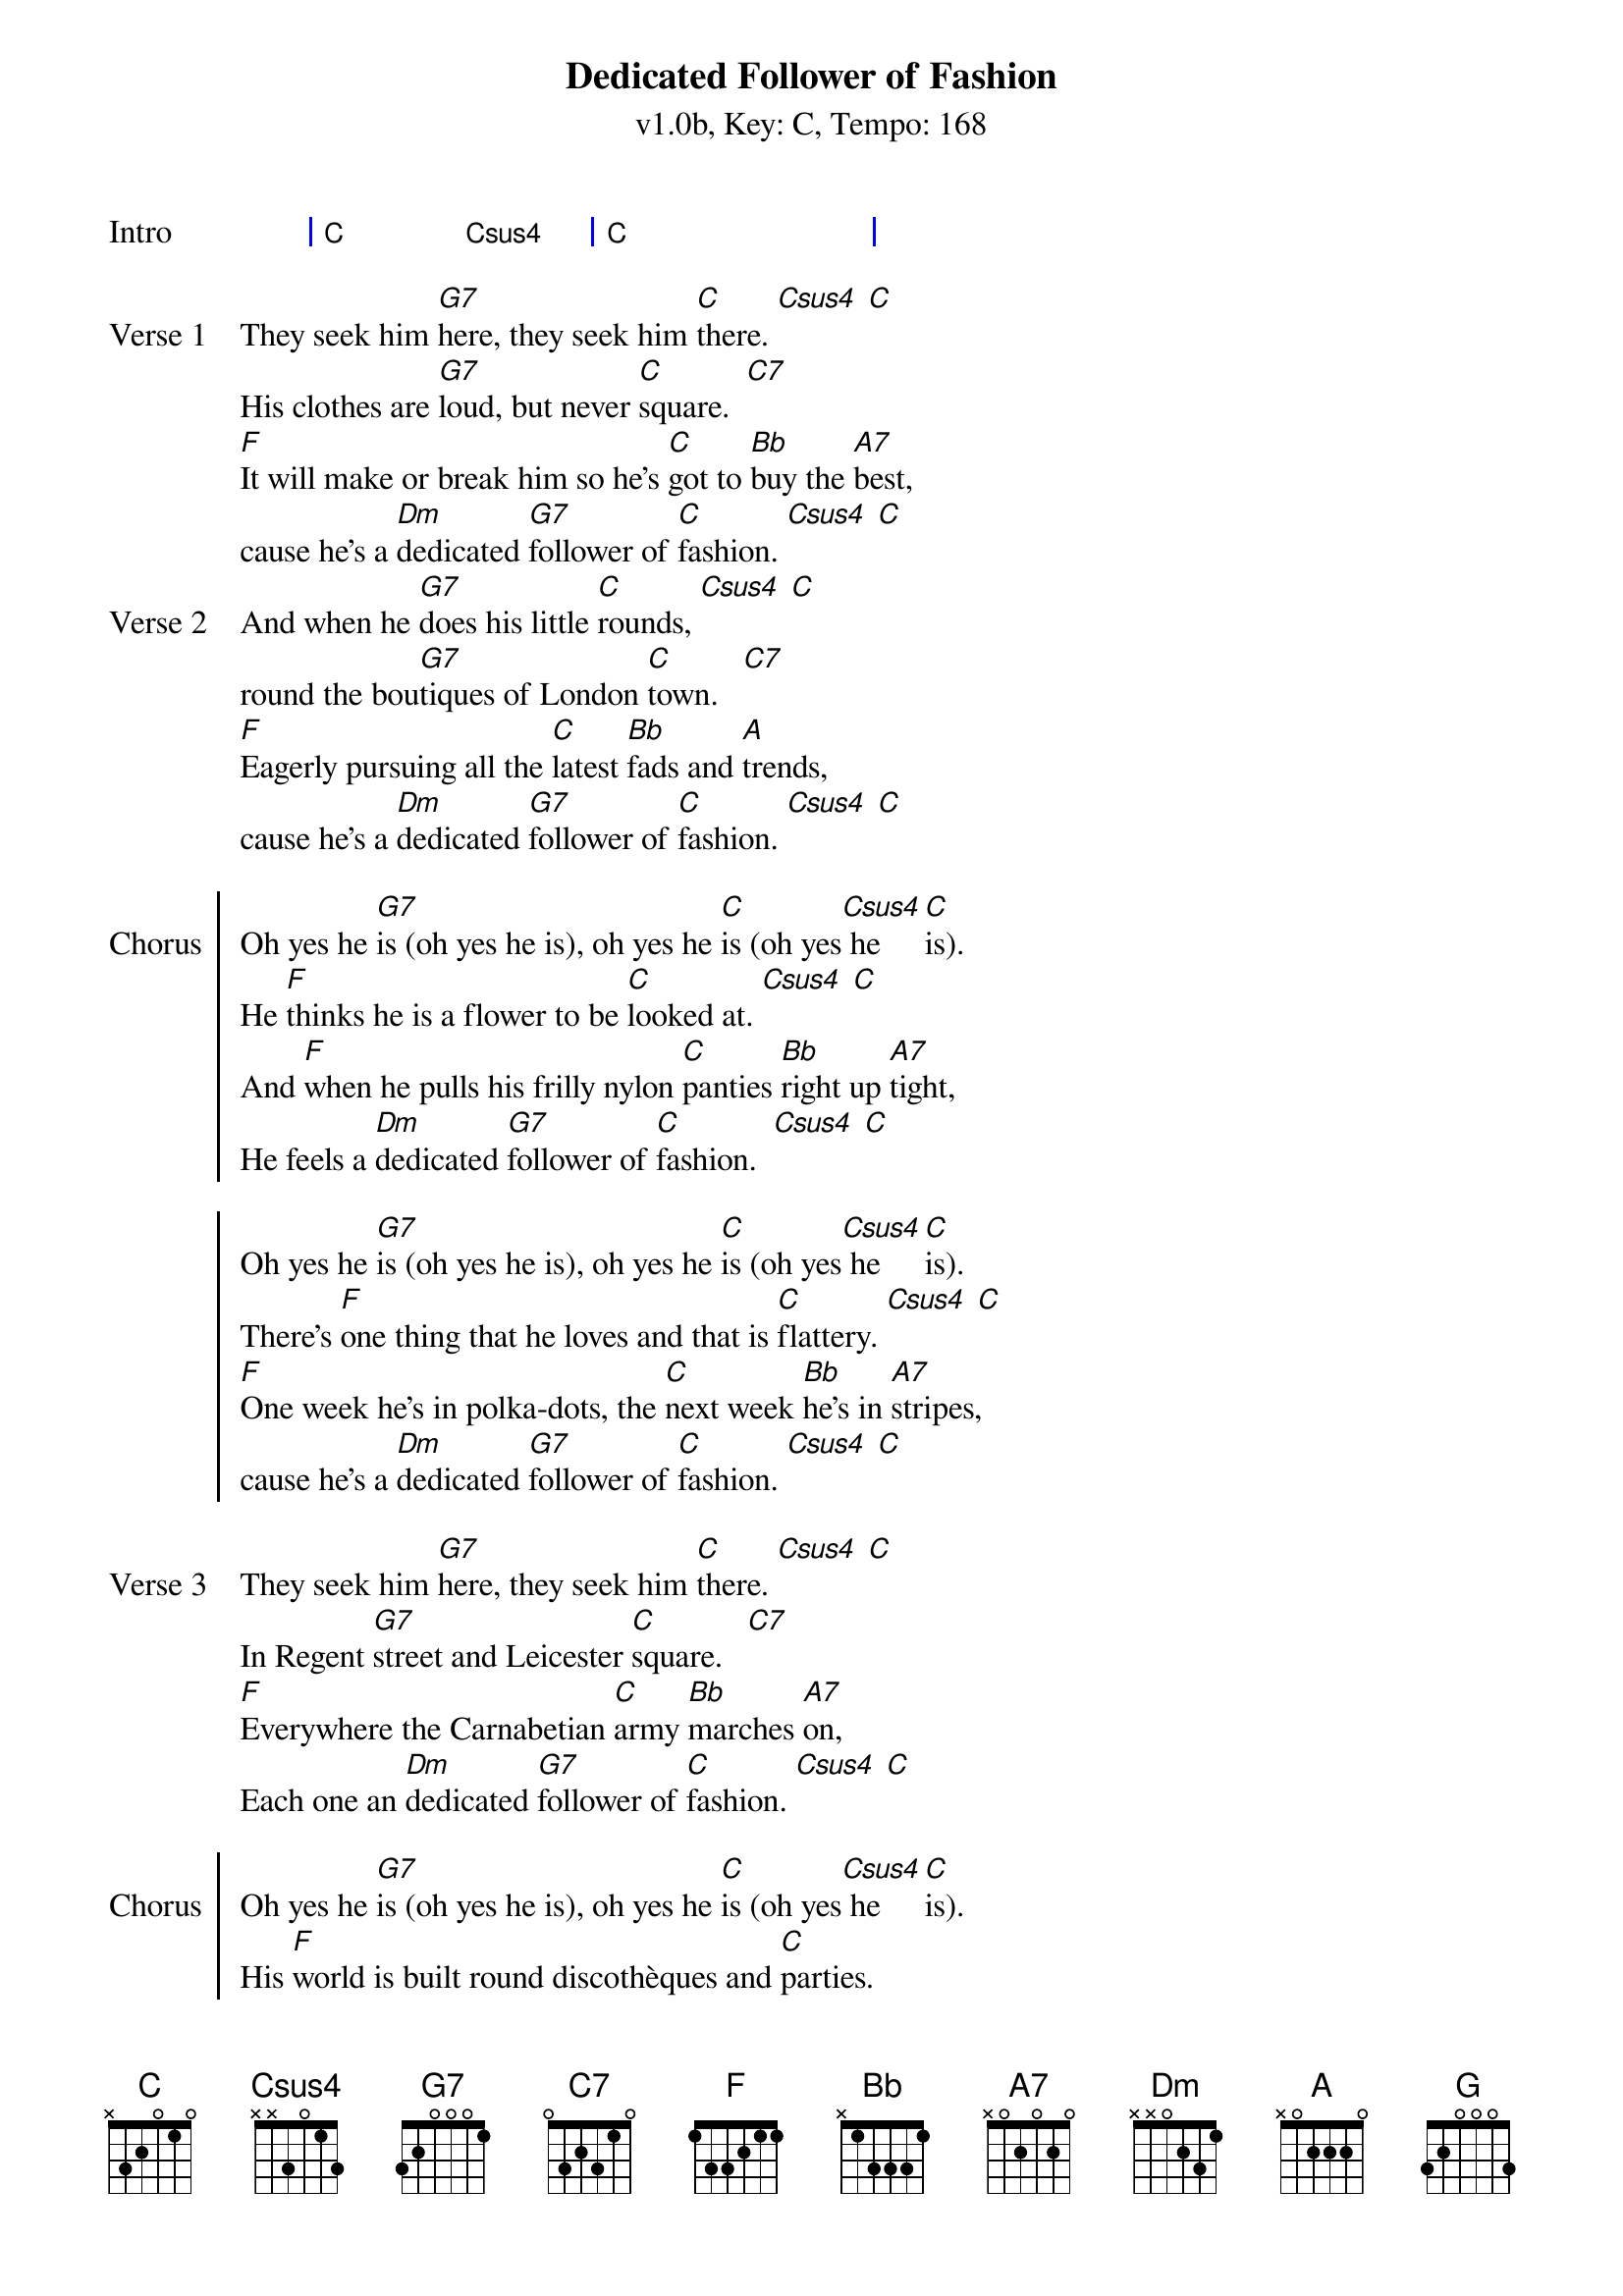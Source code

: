 {title: Dedicated Follower of Fashion}
{artist: The Kinks}
{subtitle: v1.0b, Key: C, Tempo: 168}
{tempo: 168}
{time: 4/4}
{duration: 3:00}
{define-ukulele: Csus4 base-fret 1 frets 0 0 1 3}

{start_of_grid:Intro}
| C . Csus4 . | C . . . |
{end_of_grid}

{sov:Verse 1}
They seek him [G7]here, they seek him [C]there. [Csus4] [C]
His clothes are [G7]loud, but never [C]square.  [C7]
[F]It will make or break him so he's [C]got to [Bb]buy the [A7]best,
cause he's a [Dm]dedicated [G7]follower of [C]fashion. [Csus4] [C]
{eov}
{sov:Verse 2}
And when he [G7]does his little [C]rounds, [Csus4] [C]
round the bou[G7]tiques of London [C]town.   [C7]
[F]Eagerly pursuing all the [C]latest [Bb]fads and [A]trends,
cause he's a [Dm]dedicated [G7]follower of [C]fashion. [Csus4] [C]
{eov}

{soc:Chorus}
Oh yes he [G7]is (oh yes he is), oh yes he [C]is (oh yes[Csus4] he [C]is).
He [F]thinks he is a flower to be [C]looked at. [Csus4] [C]
And [F]when he pulls his frilly nylon [C]panties [Bb]right up [A7]tight,
He feels a [Dm]dedicated [G7]follower of [C]fashion.  [Csus4] [C]

Oh yes he [G7]is (oh yes he is), oh yes he [C]is (oh yes[Csus4] he [C]is).
There's [F]one thing that he loves and that is [C]flattery. [Csus4] [C]
[F]One week he's in polka-dots, the [C]next week [Bb]he's in [A7]stripes,
cause he's a [Dm]dedicated [G7]follower of [C]fashion. [Csus4] [C]
{eoc}

{sov:Verse 3}
They seek him [G7]here, they seek him [C]there. [Csus4] [C]
In Regent [G7]street and Leicester [C]square.   [C7]
[F]Everywhere the Carnabetian [C]army [Bb]marches [A7]on,
Each one an [Dm]dedicated [G7]follower of [C]fashion. [Csus4] [C]
{eov}

{soc:Chorus}
Oh yes he [G7]is (oh yes he is), oh yes he [C]is (oh yes[Csus4] he [C]is).
His [F]world is built round discothèques and [C]parties.
This [F]pleasure-seeking individual [C]always [Bb]looks his [A7]best
cause he's a [Dm]dedicated [G7]follower of [C]fashion.

Oh yes he [G]is (oh yes he is), oh yes he [C]is (oh yes[Csus4] he [C]is).
He [F]flits from shop to shop just like a [C]butterfly.
In [F]matters of the cloth he is as [C]fickle [Bb]as can [A7]be,
cause he's a [Dm]dedicated [G7]follower of [C]fashion.

He's a [Dm]dedicated [G7]follower of [C]fashion.
He's a [Dm]dedicated [G7]follower of [C]fashion.

[C]/  [G7]/ [C]/ /
{eoc}